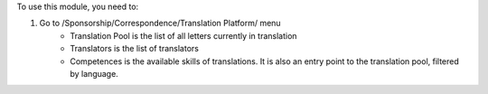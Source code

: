 To use this module, you need to:

#. Go to /Sponsorship/Correspondence/Translation Platform/ menu
    - Translation Pool is the list of all letters currently in translation
    - Translators is the list of translators
    - Competences is the available skills of translations. It is also
      an entry point to the translation pool, filtered by language.
